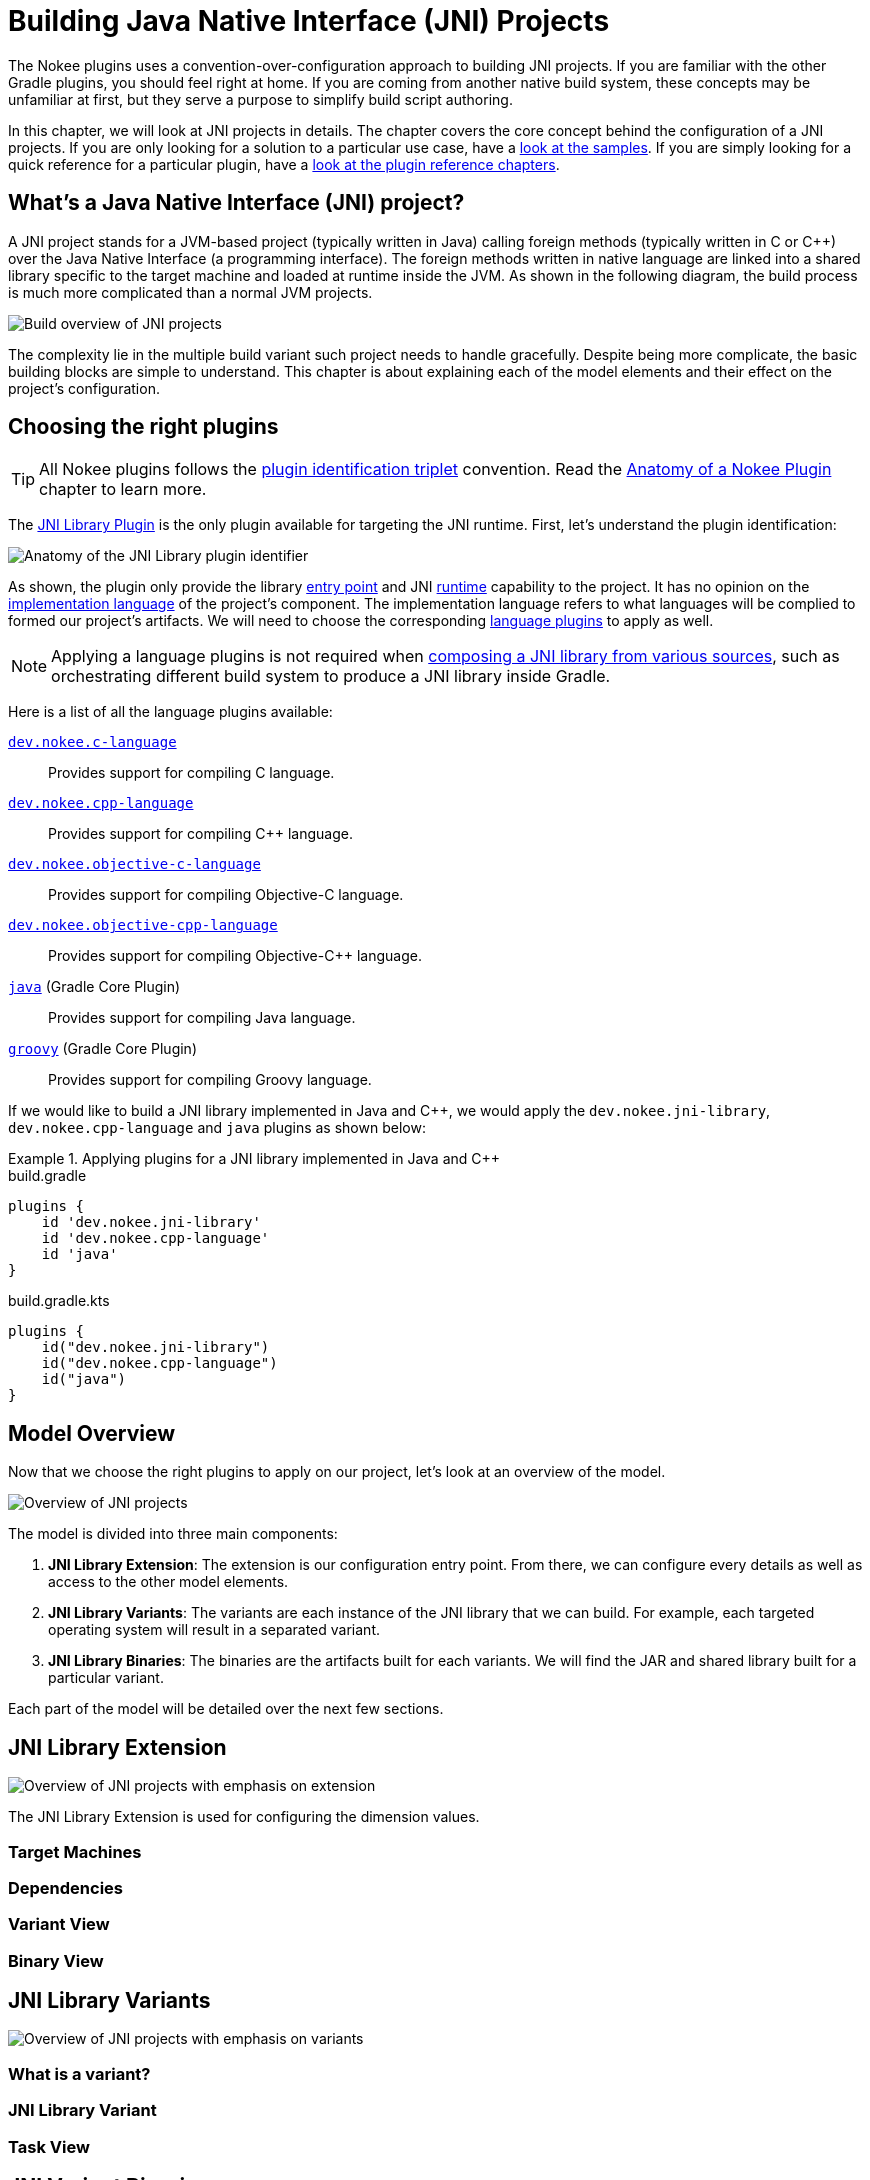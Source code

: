= Building Java Native Interface (JNI) Projects
:jbake-type: manual_chapter
:jbake-tags: user manual, jni, gradle
:jbake-description: Learn the concept of building a JNI project with Gradle.

The Nokee plugins uses a convention-over-configuration approach to building JNI projects.
If you are familiar with the other Gradle plugins, you should feel right at home.
If you are coming from another native build system, these concepts may be unfamiliar at first, but they serve a purpose to simplify build script authoring.

In this chapter, we will look at JNI projects in details.
The chapter covers the core concept behind the configuration of a JNI projects.
If you are only looking for a solution to a particular use case, have a link:../samples[look at the samples].
If you are simply looking for a quick reference for a particular plugin, have a <<plugin-references.adoc#,look at the plugin reference chapters>>.

== What's a Java Native Interface (JNI) project?

A JNI project stands for a JVM-based project (typically written in Java) calling foreign methods (typically written in C or {cpp}) over the Java Native Interface (a programming interface).
The foreign methods written in native language are linked into a shared library specific to the target machine and loaded at runtime inside the JVM.
As shown in the following diagram, the build process is much more complicated than a normal JVM projects.

image::img/building-jni-projects-build-overview.png[Build overview of JNI projects,align="center"]

The complexity lie in the multiple build variant such project needs to handle gracefully.
Despite being more complicate, the basic building blocks are simple to understand.
This chapter is about explaining each of the model elements and their effect on the project's configuration.

== Choosing the right plugins

TIP: All Nokee plugins follows the <<terminology.adoc#sec:plugin-id-triplet,plugin identification triplet>> convention.
Read the <<plugin-anatomy.adoc#,Anatomy of a Nokee Plugin>> chapter to learn more.

The <<jni-library-plugin.adoc#,JNI Library Plugin>> is the only plugin available for targeting the JNI runtime.
First, let's understand the plugin identification:

image::img/jni-library-plugin-triplet.png[Anatomy of the JNI Library plugin identifier,align="center"]

As shown, the plugin only provide the library <<terminology.adoc#sec:entry-point,entry point>> and JNI <<terminology.adoc#sec:runtime,runtime>> capability to the project.
It has no opinion on the <<terminology.adoc#sec:language,implementation language>> of the project's component.
The implementation language refers to what languages will be complied to formed our project's artifacts.
We will need to choose the corresponding <<plugin-references.adoc#sec:native-language-plugins,language plugins>> to apply as well.

NOTE: Applying a language plugins is not required when link:../samples/jni-library-composing[composing a JNI library from various sources], such as orchestrating different build system to produce a JNI library inside Gradle.

Here is a list of all the language plugins available:

<<c-language-plugin.adoc#,`dev.nokee.c-language`>>::
Provides support for compiling C language.

<<cpp-language-plugin.adoc#,`dev.nokee.cpp-language`>>::
Provides support for compiling {cpp} language.

<<objective-c-language-plugin.adoc#,`dev.nokee.objective-c-language`>>::
Provides support for compiling Objective-C language.

<<objective-cpp-language-plugin.adoc#,`dev.nokee.objective-cpp-language`>>::
Provides support for compiling Objective-{cpp} language.

link:{gradle-user-manual}/java_plugin.html[`java`] (Gradle Core Plugin)::
Provides support for compiling Java language.

link:{gradle-user-manual}/groovy_plugin.html[`groovy`] (Gradle Core Plugin)::
Provides support for compiling Groovy language.

If we would like to build a JNI library implemented in Java and {cpp}, we would apply the `dev.nokee.jni-library`, `dev.nokee.cpp-language` and `java` plugins as shown below:

.Applying plugins for a JNI library implemented in Java and {cpp}
====
[.multi-language-sample]
=====
.build.gradle
[source,groovy]
----
plugins {
    id 'dev.nokee.jni-library'
    id 'dev.nokee.cpp-language'
    id 'java'
}
----
=====
[.multi-language-sample]
=====
.build.gradle.kts
[source,kotlin]
----
plugins {
    id("dev.nokee.jni-library")
    id("dev.nokee.cpp-language")
    id("java")
}
----
=====
====

== Model Overview

Now that we choose the right plugins to apply on our project, let's look at an overview of the model.

image::img/building-jni-projects-overview.png[Overview of JNI projects,align="center"]

The model is divided into three main components:

1. *JNI Library Extension*: The extension is our configuration entry point.
From there, we can configure every details as well as access to the other model elements.
2. *JNI Library Variants*: The variants are each instance of the JNI library that we can build.
For example, each targeted operating system will result in a separated variant.
3. *JNI Library Binaries*: The binaries are the artifacts built for each variants.
We will find the JAR and shared library built for a particular variant.

Each part of the model will be detailed over the next few sections.

== JNI Library Extension

image::img/building-jni-projects-overview-highlight-extension.png[Overview of JNI projects with emphasis on extension,align="center"]

The JNI Library Extension is used for configuring the dimension values.

=== Target Machines

=== Dependencies

=== Variant View

=== Binary View

// library DSL -> used for configuration of the variants
// SourceSet -> not configurable (for now)
// TargetMachines configurable via machines DSL which is a TargetMachineFactory
// Dependencies (for all variant) is configured via the dependencies)
// Note on dependencies -> framework are done like x...
//                      -> native are implementation only via nativeImplementation (compile,link and runtime) ... for now, there is no compileOnly or linkOnly
//                      -> JVM are done via api (exported transitively) and implementation (transitive only at runtime) ... for now, there is no compileOnly or runtimeOnly (via the DSL, use project.dependencies)
// Variant view (all variant generated by this component)

== JNI Library Variants

image::img/building-jni-projects-overview-highlight-variants.png[Overview of JNI projects with emphasis on variants,align="center"]

=== What is a variant?

// What is a variant
// it a single result of a cross-product between all the dimension values
// variant naming, directories path or task name and configuration (basically everything that has a name) are done considering only ambiguous dimensions (the one that has multiple value across the variant)
// Info generic to variant in general
// DO NOT rely on the name as they change with dimensions. Instead use the DSL and filter using specs.

=== JNI Library Variant
// Library variant (an actual library)
// Source Set
// variant naming -> specific JNI libraries
// as explain with variant above, when a single variant exists the plugin will colapse as much as possible and result in a single JAR with the native libraries
// When more than one variant exists, it will create 3 JAR (one JVM jar, and one JNI jar for each variant)

=== Task View

//

== JNI Variant Binaries

image::img/building-jni-projects-overview-highlight-binaries.png[Overview of JNI projects with emphasis on binaries,align="center"]

// Variant binaries (objects, shared library, JNI Jar)
// As explain previously, the JVM jar will be the same for all variant as JVM code only need to be compiled once.
// each variant will also have a JNI jar for the native component (however, the special case of one a single variant exists will have the same JNI and JVM jar)
// You can access the SharedLibrary binary model via the library variant.

== Querying the model

== What's next?

You should now have a gasp on the important concept used by <<jni-library-plugin.adoc#,JNI Library Plugin>>.
Head over the the link::../samples[JNI samples] to see demonstration of the plugins for common scenarios.
Bookmark the relevant <<plugin-references.adoc#,plugin chapters>> for future reference.
